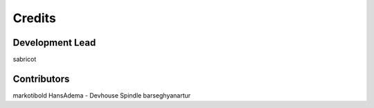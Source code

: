 =======
Credits
=======

Development Lead
----------------

sabricot


Contributors
------------

markotibold
HansAdema - Devhouse Spindle
barseghyanartur
